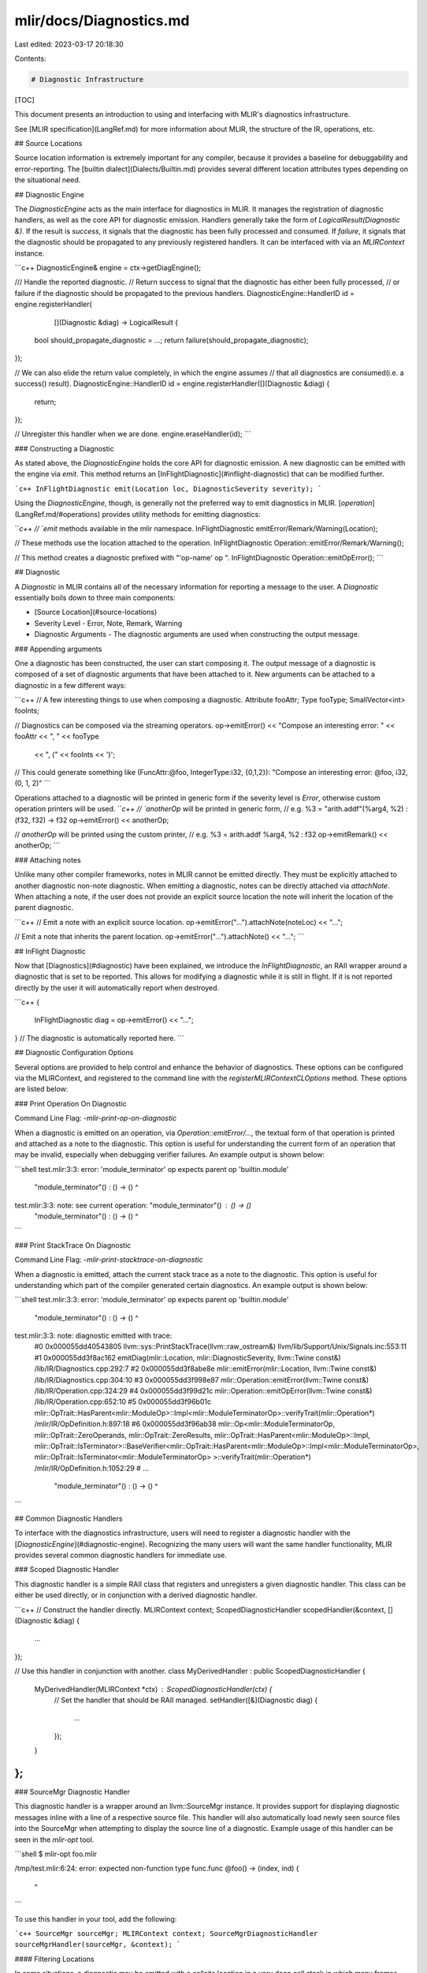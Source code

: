 mlir/docs/Diagnostics.md
========================

Last edited: 2023-03-17 20:18:30

Contents:

.. code-block:: md

    # Diagnostic Infrastructure

[TOC]

This document presents an introduction to using and interfacing with MLIR's
diagnostics infrastructure.

See [MLIR specification](LangRef.md) for more information about MLIR, the
structure of the IR, operations, etc.

## Source Locations

Source location information is extremely important for any compiler, because it
provides a baseline for debuggability and error-reporting. The
[builtin dialect](Dialects/Builtin.md) provides several different location
attributes types depending on the situational need.

## Diagnostic Engine

The `DiagnosticEngine` acts as the main interface for diagnostics in MLIR. It
manages the registration of diagnostic handlers, as well as the core API for
diagnostic emission. Handlers generally take the form of
`LogicalResult(Diagnostic &)`. If the result is `success`, it signals that the
diagnostic has been fully processed and consumed. If `failure`, it signals that
the diagnostic should be propagated to any previously registered handlers. It
can be interfaced with via an `MLIRContext` instance.

```c++
DiagnosticEngine& engine = ctx->getDiagEngine();

/// Handle the reported diagnostic.
// Return success to signal that the diagnostic has either been fully processed,
// or failure if the diagnostic should be propagated to the previous handlers.
DiagnosticEngine::HandlerID id = engine.registerHandler(
    [](Diagnostic &diag) -> LogicalResult {
  bool should_propagate_diagnostic = ...;
  return failure(should_propagate_diagnostic);
});


// We can also elide the return value completely, in which the engine assumes
// that all diagnostics are consumed(i.e. a success() result).
DiagnosticEngine::HandlerID id = engine.registerHandler([](Diagnostic &diag) {
  return;
});

// Unregister this handler when we are done.
engine.eraseHandler(id);
```

### Constructing a Diagnostic

As stated above, the `DiagnosticEngine` holds the core API for diagnostic
emission. A new diagnostic can be emitted with the engine via `emit`. This
method returns an [InFlightDiagnostic](#inflight-diagnostic) that can be
modified further.

```c++
InFlightDiagnostic emit(Location loc, DiagnosticSeverity severity);
```

Using the `DiagnosticEngine`, though, is generally not the preferred way to emit
diagnostics in MLIR. [`operation`](LangRef.md/#operations) provides utility
methods for emitting diagnostics:

```c++
// `emit` methods available in the mlir namespace.
InFlightDiagnostic emitError/Remark/Warning(Location);

// These methods use the location attached to the operation.
InFlightDiagnostic Operation::emitError/Remark/Warning();

// This method creates a diagnostic prefixed with "'op-name' op ".
InFlightDiagnostic Operation::emitOpError();
```

## Diagnostic

A `Diagnostic` in MLIR contains all of the necessary information for reporting a
message to the user. A `Diagnostic` essentially boils down to three main
components:

*   [Source Location](#source-locations)
*   Severity Level
    -   Error, Note, Remark, Warning
*   Diagnostic Arguments
    -   The diagnostic arguments are used when constructing the output message.

### Appending arguments

One a diagnostic has been constructed, the user can start composing it. The
output message of a diagnostic is composed of a set of diagnostic arguments that
have been attached to it. New arguments can be attached to a diagnostic in a few
different ways:

```c++
// A few interesting things to use when composing a diagnostic.
Attribute fooAttr;
Type fooType;
SmallVector<int> fooInts;

// Diagnostics can be composed via the streaming operators.
op->emitError() << "Compose an interesting error: " << fooAttr << ", " << fooType
                << ", (" << fooInts << ')';

// This could generate something like (FuncAttr:@foo, IntegerType:i32, {0,1,2}):
"Compose an interesting error: @foo, i32, (0, 1, 2)"
```

Operations attached to a diagnostic will be printed in generic form if the
severity level is `Error`, otherwise custom operation printers will be used.
```c++
// `anotherOp` will be printed in generic form,
// e.g. %3 = "arith.addf"(%arg4, %2) : (f32, f32) -> f32
op->emitError() << anotherOp;

// `anotherOp` will be printed using the custom printer,
// e.g. %3 = arith.addf %arg4, %2 : f32
op->emitRemark() << anotherOp;
```

### Attaching notes

Unlike many other compiler frameworks, notes in MLIR cannot be emitted directly.
They must be explicitly attached to another diagnostic non-note diagnostic. When
emitting a diagnostic, notes can be directly attached via `attachNote`. When
attaching a note, if the user does not provide an explicit source location the
note will inherit the location of the parent diagnostic.

```c++
// Emit a note with an explicit source location.
op->emitError("...").attachNote(noteLoc) << "...";

// Emit a note that inherits the parent location.
op->emitError("...").attachNote() << "...";
```

## InFlight Diagnostic

Now that [Diagnostics](#diagnostic) have been explained, we introduce the
`InFlightDiagnostic`, an RAII wrapper around a diagnostic that is set to be
reported. This allows for modifying a diagnostic while it is still in flight. If
it is not reported directly by the user it will automatically report when
destroyed.

```c++
{
  InFlightDiagnostic diag = op->emitError() << "...";
}  // The diagnostic is automatically reported here.
```

## Diagnostic Configuration Options

Several options are provided to help control and enhance the behavior of
diagnostics. These options can be configured via the MLIRContext, and registered
to the command line with the `registerMLIRContextCLOptions` method. These
options are listed below:

### Print Operation On Diagnostic

Command Line Flag: `-mlir-print-op-on-diagnostic`

When a diagnostic is emitted on an operation, via `Operation::emitError/...`,
the textual form of that operation is printed and attached as a note to the
diagnostic. This option is useful for understanding the current form of an
operation that may be invalid, especially when debugging verifier failures. An
example output is shown below:

```shell
test.mlir:3:3: error: 'module_terminator' op expects parent op 'builtin.module'
  "module_terminator"() : () -> ()
  ^
test.mlir:3:3: note: see current operation: "module_terminator"() : () -> ()
  "module_terminator"() : () -> ()
  ^
```

### Print StackTrace On Diagnostic

Command Line Flag: `-mlir-print-stacktrace-on-diagnostic`

When a diagnostic is emitted, attach the current stack trace as a note to the
diagnostic. This option is useful for understanding which part of the compiler
generated certain diagnostics. An example output is shown below:

```shell
test.mlir:3:3: error: 'module_terminator' op expects parent op 'builtin.module'
  "module_terminator"() : () -> ()
  ^
test.mlir:3:3: note: diagnostic emitted with trace:
 #0 0x000055dd40543805 llvm::sys::PrintStackTrace(llvm::raw_ostream&) llvm/lib/Support/Unix/Signals.inc:553:11
 #1 0x000055dd3f8ac162 emitDiag(mlir::Location, mlir::DiagnosticSeverity, llvm::Twine const&) /lib/IR/Diagnostics.cpp:292:7
 #2 0x000055dd3f8abe8e mlir::emitError(mlir::Location, llvm::Twine const&) /lib/IR/Diagnostics.cpp:304:10
 #3 0x000055dd3f998e87 mlir::Operation::emitError(llvm::Twine const&) /lib/IR/Operation.cpp:324:29
 #4 0x000055dd3f99d21c mlir::Operation::emitOpError(llvm::Twine const&) /lib/IR/Operation.cpp:652:10
 #5 0x000055dd3f96b01c mlir::OpTrait::HasParent<mlir::ModuleOp>::Impl<mlir::ModuleTerminatorOp>::verifyTrait(mlir::Operation*) /mlir/IR/OpDefinition.h:897:18
 #6 0x000055dd3f96ab38 mlir::Op<mlir::ModuleTerminatorOp, mlir::OpTrait::ZeroOperands, mlir::OpTrait::ZeroResults, mlir::OpTrait::HasParent<mlir::ModuleOp>::Impl, mlir::OpTrait::IsTerminator>::BaseVerifier<mlir::OpTrait::HasParent<mlir::ModuleOp>::Impl<mlir::ModuleTerminatorOp>, mlir::OpTrait::IsTerminator<mlir::ModuleTerminatorOp> >::verifyTrait(mlir::Operation*) /mlir/IR/OpDefinition.h:1052:29
 #  ...
  "module_terminator"() : () -> ()
  ^
```

## Common Diagnostic Handlers

To interface with the diagnostics infrastructure, users will need to register a
diagnostic handler with the [`DiagnosticEngine`](#diagnostic-engine).
Recognizing the many users will want the same handler functionality, MLIR
provides several common diagnostic handlers for immediate use.

### Scoped Diagnostic Handler

This diagnostic handler is a simple RAII class that registers and unregisters a
given diagnostic handler. This class can be either be used directly, or in
conjunction with a derived diagnostic handler.

```c++
// Construct the handler directly.
MLIRContext context;
ScopedDiagnosticHandler scopedHandler(&context, [](Diagnostic &diag) {
  ...
});

// Use this handler in conjunction with another.
class MyDerivedHandler : public ScopedDiagnosticHandler {
  MyDerivedHandler(MLIRContext *ctx) : ScopedDiagnosticHandler(ctx) {
    // Set the handler that should be RAII managed.
    setHandler([&](Diagnostic diag) {
      ...
    });
  }
};
```

### SourceMgr Diagnostic Handler

This diagnostic handler is a wrapper around an llvm::SourceMgr instance. It
provides support for displaying diagnostic messages inline with a line of a
respective source file. This handler will also automatically load newly seen
source files into the SourceMgr when attempting to display the source line of a
diagnostic. Example usage of this handler can be seen in the `mlir-opt` tool.

```shell
$ mlir-opt foo.mlir

/tmp/test.mlir:6:24: error: expected non-function type
func.func @foo() -> (index, ind) {
                       ^
```

To use this handler in your tool, add the following:

```c++
SourceMgr sourceMgr;
MLIRContext context;
SourceMgrDiagnosticHandler sourceMgrHandler(sourceMgr, &context);
```

#### Filtering Locations

In some situations, a diagnostic may be emitted with a callsite location in a
very deep call stack in which many frames are unrelated to the user source code.
These situations often arise when the user source code is intertwined with that
of a large framework or library. The context of the diagnostic in these cases is
often obfuscated by the unrelated framework source locations. To help alleviate
this obfuscation, the `SourceMgrDiagnosticHandler` provides support for
filtering which locations are shown to the user. To enable filtering, a user
must simply provide a filter function to the `SourceMgrDiagnosticHandler` on
construction that indicates which locations should be shown. A quick example is
shown below:

```c++
// Here we define the functor that controls which locations are shown to the
// user. This functor should return true when a location should be shown, and
// false otherwise. When filtering a container location, such as a NameLoc, this
// function should not recurse into the child location. Recursion into nested
// location is performed as necessary by the caller.
auto shouldShowFn = [](Location loc) -> bool {
  FileLineColLoc fileLoc = loc.dyn_cast<FileLineColLoc>();

  // We don't perform any filtering on non-file locations.
  // Reminder: The caller will recurse into any necessary child locations.
  if (!fileLoc)
    return true;

  // Don't show file locations that contain our framework code.
  return !fileLoc.getFilename().strref().contains("my/framework/source/");
};

SourceMgr sourceMgr;
MLIRContext context;
SourceMgrDiagnosticHandler sourceMgrHandler(sourceMgr, &context, shouldShowFn);
```

Note: In the case where all locations are filtered out, the first location in
the stack will still be shown.

### SourceMgr Diagnostic Verifier Handler

This handler is a wrapper around a llvm::SourceMgr that is used to verify that
certain diagnostics have been emitted to the context. To use this handler,
annotate your source file with expected diagnostics in the form of:

*   `expected-(error|note|remark|warning)(-re)? {{ message }}`

The provided `message` is a string expected to be contained within the generated
diagnostic. The `-re` suffix may be used to enable regex matching within the
`message`. When present, the `message` may define regex match sequences within
`{{` `}}` blocks. The regular expression matcher supports Extended POSIX regular
expressions (ERE). A few examples are shown below:

```mlir
// Expect an error on the same line.
func.func @bad_branch() {
  cf.br ^missing  // expected-error {{reference to an undefined block}}
}

// Expect an error on an adjacent line.
func.func @foo(%a : f32) {
  // expected-error@+1 {{unknown comparison predicate "foo"}}
  %result = arith.cmpf "foo", %a, %a : f32
  return
}

// Expect an error on the next line that does not contain a designator.
// expected-remark@below {{remark on function below}}
// expected-remark@below {{another remark on function below}}
func.func @bar(%a : f32)

// Expect an error on the previous line that does not contain a designator.
func.func @baz(%a : f32)
// expected-remark@above {{remark on function above}}
// expected-remark@above {{another remark on function above}}

// Expect an error mentioning the parent function, but use regex to avoid
// hardcoding the name.
func.func @foo() -> i32 {
  // expected-error-re@+1 {{'func.return' op has 0 operands, but enclosing function (@{{.*}}) returns 1}}
  return
}
```

The handler will report an error if any unexpected diagnostics were seen, or if
any expected diagnostics weren't.

```shell
$ mlir-opt foo.mlir

/tmp/test.mlir:6:24: error: unexpected error: expected non-function type
func.func @foo() -> (index, ind) {
                       ^

/tmp/test.mlir:15:4: error: expected remark "expected some remark" was not produced
// expected-remark {{expected some remark}}
   ^~~~~~~~~~~~~~~~~~~~~~~~~~
```

Similarly to the [SourceMgr Diagnostic Handler](#sourcemgr-diagnostic-handler),
this handler can be added to any tool via the following:

```c++
SourceMgr sourceMgr;
MLIRContext context;
SourceMgrDiagnosticVerifierHandler sourceMgrHandler(sourceMgr, &context);
```

### Parallel Diagnostic Handler

MLIR is designed from the ground up to be multi-threaded. One important to thing
to keep in mind when multi-threading is determinism. This means that the
behavior seen when operating on multiple threads is the same as when operating
on a single thread. For diagnostics, this means that the ordering of the
diagnostics is the same regardless of the amount of threads being operated on.
The ParallelDiagnosticHandler is introduced to solve this problem.

After creating a handler of this type, the only remaining step is to ensure that
each thread that will be emitting diagnostics to the handler sets a respective
'orderID'. The orderID corresponds to the order in which diagnostics would be
emitted when executing synchronously. For example, if we were processing a list
of operations [a, b, c] on a single-thread. Diagnostics emitted while processing
operation 'a' would be emitted before those for 'b' or 'c'. This corresponds 1-1
with the 'orderID'. The thread that is processing 'a' should set the orderID to
'0'; the thread processing 'b' should set it to '1'; and so on and so forth.
This provides a way for the handler to deterministically order the diagnostics
that it receives given the thread that it is receiving on.

A simple example is shown below:

```c++
MLIRContext *context = ...;
ParallelDiagnosticHandler handler(context);

// Process a list of operations in parallel.
std::vector<Operation *> opsToProcess = ...;
llvm::parallelFor(0, opsToProcess.size(), [&](size_t i) {
  // Notify the handler that we are processing the i'th operation.
  handler.setOrderIDForThread(i);
  auto *op = opsToProcess[i];
  ...

  // Notify the handler that we are finished processing diagnostics on this
  // thread.
  handler.eraseOrderIDForThread();
});
```



